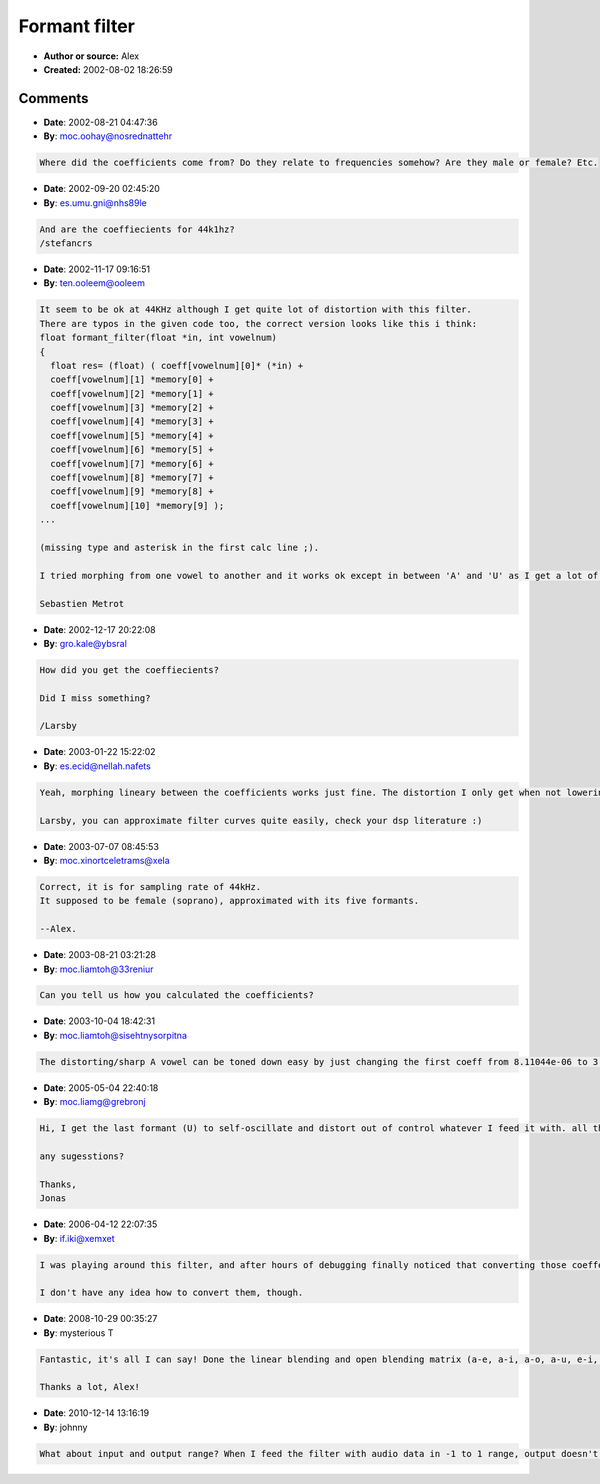 Formant filter
==============

- **Author or source:** Alex
- **Created:** 2002-08-02 18:26:59



.. code-block:: c++
    :linenos:
    :caption: code

    /*
    Public source code by alex@smartelectronix.com
    Simple example of implementation of formant filter
    Vowelnum can be 0,1,2,3,4 <=> A,E,I,O,U
    Good for spectral rich input like saw or square 
    */
    //-------------------------------------------------------------VOWEL COEFFICIENTS
    const double coeff[5][11]= {
    { 8.11044e-06,
    8.943665402,	-36.83889529,	92.01697887,	-154.337906,	181.6233289,
    -151.8651235,   89.09614114,	-35.10298511,	8.388101016,	-0.923313471  ///A
    },
    {4.36215e-06,
    8.90438318,	-36.55179099,	91.05750846,	-152.422234,	179.1170248,  ///E
    -149.6496211,87.78352223,	-34.60687431,	8.282228154,	-0.914150747
    },
    { 3.33819e-06,
    8.893102966,	-36.49532826,	90.96543286,	-152.4545478,	179.4835618,
    -150.315433,	88.43409371,	-34.98612086,	8.407803364,	-0.932568035  ///I
    },
    {1.13572e-06,
    8.994734087,	-37.2084849,	93.22900521,	-156.6929844,	184.596544,   ///O
    -154.3755513,	90.49663749,	-35.58964535,	8.478996281,	-0.929252233
    },
    {4.09431e-07,
    8.997322763,	-37.20218544,	93.11385476,	-156.2530937,	183.7080141,  ///U
    -153.2631681,	89.59539726,	-35.12454591,	8.338655623,	-0.910251753
    }
    }; 
    //---------------------------------------------------------------------------------
    static double memory[10]={0,0,0,0,0,0,0,0,0,0};
    //---------------------------------------------------------------------------------
    float formant_filter(float *in, int vowelnum)
    {
    		    res= (float) ( coeff[vowelnum][0]  *in +
    					 coeff[vowelnum][1]  *memory[0] +  
    					 coeff[vowelnum][2]  *memory[1] +
    					 coeff[vowelnum][3]  *memory[2] +
    					 coeff[vowelnum][4]  *memory[3] +
    					 coeff[vowelnum][5]  *memory[4] +
    					 coeff[vowelnum][6]  *memory[5] +
    					 coeff[vowelnum][7]  *memory[6] +
    					 coeff[vowelnum][8]  *memory[7] +
    					 coeff[vowelnum][9]  *memory[8] +
    					 coeff[vowelnum][10] *memory[9] );
    
    memory[9]= memory[8];
    memory[8]= memory[7];
    memory[7]= memory[6];
    memory[6]= memory[5];
    memory[5]= memory[4];
    memory[4]= memory[3];
    memory[3]= memory[2];
    memory[2]= memory[1];					 
    memory[1]= memory[0];
    memory[0]=(double) res;
    return res;
    }

Comments
--------

- **Date**: 2002-08-21 04:47:36
- **By**: moc.oohay@nosrednattehr

.. code-block:: text

    Where did the coefficients come from? Do they relate to frequencies somehow? Are they male or female? Etc.

- **Date**: 2002-09-20 02:45:20
- **By**: es.umu.gni@nhs89le

.. code-block:: text

    And are the coeffiecients for 44k1hz?
    /stefancrs

- **Date**: 2002-11-17 09:16:51
- **By**: ten.ooleem@ooleem

.. code-block:: text

    It seem to be ok at 44KHz although I get quite lot of distortion with this filter. 
    There are typos in the given code too, the correct version looks like this i think:
    float formant_filter(float *in, int vowelnum) 
    { 
      float res= (float) ( coeff[vowelnum][0]* (*in) + 
      coeff[vowelnum][1] *memory[0] + 
      coeff[vowelnum][2] *memory[1] +  
      coeff[vowelnum][3] *memory[2] + 
      coeff[vowelnum][4] *memory[3] + 
      coeff[vowelnum][5] *memory[4] + 
      coeff[vowelnum][6] *memory[5] + 
      coeff[vowelnum][7] *memory[6] + 
      coeff[vowelnum][8] *memory[7] + 
      coeff[vowelnum][9] *memory[8] + 
      coeff[vowelnum][10] *memory[9] );  
    ...
    
    (missing type and asterisk in the first calc line ;).
    
    I tried morphing from one vowel to another and it works ok except in between 'A' and 'U' as I get a lot of distortion and sometime (depending on the signal) the filter goes into auto-oscilation.
    
    Sebastien Metrot
    
    

- **Date**: 2002-12-17 20:22:08
- **By**: gro.kale@ybsral

.. code-block:: text

    How did you get the coeffiecients?
    
    Did I miss something?
    
    /Larsby

- **Date**: 2003-01-22 15:22:02
- **By**: es.ecid@nellah.nafets

.. code-block:: text

    Yeah, morphing lineary between the coefficients works just fine. The distortion I only get when not lowering the amplitude of the input. So I lower it :)
    
    Larsby, you can approximate filter curves quite easily, check your dsp literature :)
    
    

- **Date**: 2003-07-07 08:45:53
- **By**: moc.xinortceletrams@xela

.. code-block:: text

    Correct, it is for sampling rate of 44kHz.
    It supposed to be female (soprano), approximated with its five formants.
    
    --Alex.

- **Date**: 2003-08-21 03:21:28
- **By**: moc.liamtoh@33reniur

.. code-block:: text

    Can you tell us how you calculated the coefficients?

- **Date**: 2003-10-04 18:42:31
- **By**: moc.liamtoh@sisehtnysorpitna

.. code-block:: text

    The distorting/sharp A vowel can be toned down easy by just changing the first coeff from 8.11044e-06 to 3.11044e-06. Sounds much better that way.

- **Date**: 2005-05-04 22:40:18
- **By**: moc.liamg@grebronj

.. code-block:: text

    Hi, I get the last formant (U) to self-oscillate and distort out of control whatever I feed it with. all the other ones sound fine...
    
    any sugesstions?
    
    Thanks,
    Jonas

- **Date**: 2006-04-12 22:07:35
- **By**: if.iki@xemxet

.. code-block:: text

    I was playing around this filter, and after hours of debugging finally noticed that converting those coeffecients to float just won't do it. The resulting filter is not stable anymore. Doh...
    
    I don't have any idea how to convert them, though. 

- **Date**: 2008-10-29 00:35:27
- **By**: mysterious T

.. code-block:: text

    Fantastic, it's all I can say! Done the linear blending and open blending matrix (a-e, a-i, a-o, a-u, e-i, e-o...etc..etc..). Too much fun!
    
    Thanks a lot, Alex!

- **Date**: 2010-12-14 13:16:19
- **By**: johnny

.. code-block:: text

    What about input and output range? When I feed the filter with audio data in -1 to 1 range, output doesn't stay in the same range. Maybe the input or output needs to be scaled?

